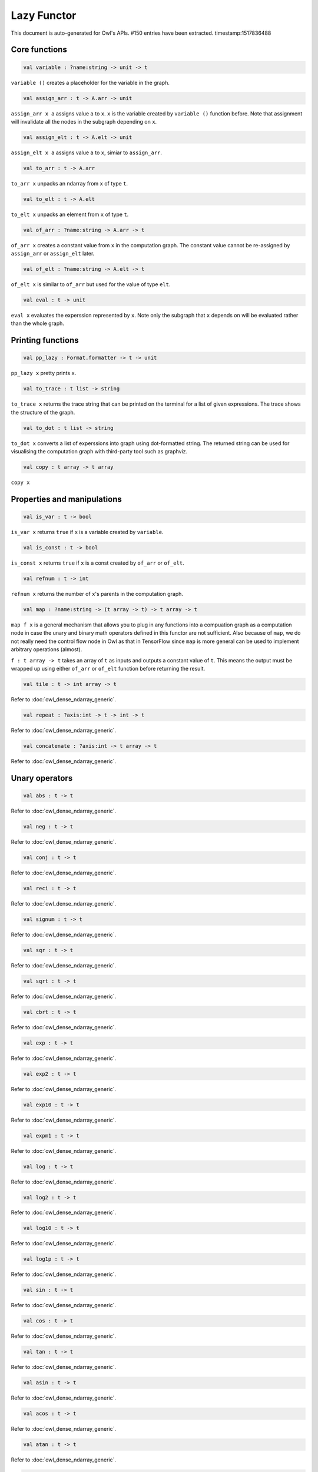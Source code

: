 Lazy Functor
===============================================================================

This document is auto-generated for Owl's APIs.
#150 entries have been extracted.
timestamp:1517836488

Core functions
-------------------------------------------------------------------------------



.. code-block:: ocaml

  val variable : ?name:string -> unit -> t

``variable ()`` creates a placeholder for the variable in the graph.



.. code-block:: ocaml

  val assign_arr : t -> A.arr -> unit

``assign_arr x a`` assigns value ``a`` to ``x``. ``x`` is the variable created by
``variable ()`` function before. Note that assignment will invalidate all the
nodes in the subgraph depending on ``x``.



.. code-block:: ocaml

  val assign_elt : t -> A.elt -> unit

``assign_elt x a`` assigns value ``a`` to ``x``, simiar to ``assign_arr``.



.. code-block:: ocaml

  val to_arr : t -> A.arr

``to_arr x`` unpacks an ndarray from ``x`` of type ``t``.



.. code-block:: ocaml

  val to_elt : t -> A.elt

``to_elt x`` unpacks an element from ``x`` of type ``t``.



.. code-block:: ocaml

  val of_arr : ?name:string -> A.arr -> t

``of_arr x`` creates a constant value from ``x`` in the computation graph. The
constant value cannot be re-assigned by ``assign_arr`` or ``assign_elt`` later.



.. code-block:: ocaml

  val of_elt : ?name:string -> A.elt -> t

``of_elt x`` is similar to ``of_arr`` but used for the value of type ``elt``.



.. code-block:: ocaml

  val eval : t -> unit

``eval x`` evaluates the experssion represented by ``x``. Note only the
subgraph that ``x`` depends on will be evaluated rather than the whole graph.



Printing functions
-------------------------------------------------------------------------------



.. code-block:: ocaml

  val pp_lazy : Format.formatter -> t -> unit

``pp_lazy x`` pretty prints ``x``.



.. code-block:: ocaml

  val to_trace : t list -> string

``to_trace x`` returns the trace string that can be printed on the terminal
for a list of given expressions. The trace shows the structure of the graph.



.. code-block:: ocaml

  val to_dot : t list -> string

``to_dot x`` converts a list of experssions into graph using dot-formatted
string. The returned string can be used for visualising the computation
graph with third-party tool such as graphviz.



.. code-block:: ocaml

  val copy : t array -> t array

``copy x``



Properties and manipulations
-------------------------------------------------------------------------------



.. code-block:: ocaml

  val is_var : t -> bool

``is_var x`` returns ``true`` if ``x`` is a variable created by ``variable``.



.. code-block:: ocaml

  val is_const : t -> bool

``is_const x`` returns ``true`` if ``x`` is a const created by ``of_arr`` or ``of_elt``.



.. code-block:: ocaml

  val refnum : t -> int

``refnum x`` returns the number of ``x``'s parents in the computation graph.



.. code-block:: ocaml

  val map : ?name:string -> (t array -> t) -> t array -> t

``map f x`` is a general mechanism that allows you to plug in any functions
into a compuation graph as a computation node in case the unary and binary
math operators defined in this functor are not sufficient. Also because of
``map``, we do not really need the control flow node in Owl as that in
TensorFlow since ``map`` is more general can be used to implement arbitrary
operations (almost).

``f : t array -> t`` takes an array of ``t`` as inputs and outputs a constant
value of ``t``. This means the output must be wrapped up using either ``of_arr``
or ``of_elt`` function before returning the result.



.. code-block:: ocaml

  val tile : t -> int array -> t

Refer to :doc:`owl_dense_ndarray_generic`.



.. code-block:: ocaml

  val repeat : ?axis:int -> t -> int -> t

Refer to :doc:`owl_dense_ndarray_generic`.



.. code-block:: ocaml

  val concatenate : ?axis:int -> t array -> t

Refer to :doc:`owl_dense_ndarray_generic`.



Unary operators
-------------------------------------------------------------------------------



.. code-block:: ocaml

  val abs : t -> t

Refer to :doc:`owl_dense_ndarray_generic`.



.. code-block:: ocaml

  val neg : t -> t

Refer to :doc:`owl_dense_ndarray_generic`.



.. code-block:: ocaml

  val conj : t -> t

Refer to :doc:`owl_dense_ndarray_generic`.



.. code-block:: ocaml

  val reci : t -> t

Refer to :doc:`owl_dense_ndarray_generic`.



.. code-block:: ocaml

  val signum : t -> t

Refer to :doc:`owl_dense_ndarray_generic`.



.. code-block:: ocaml

  val sqr : t -> t

Refer to :doc:`owl_dense_ndarray_generic`.



.. code-block:: ocaml

  val sqrt : t -> t

Refer to :doc:`owl_dense_ndarray_generic`.



.. code-block:: ocaml

  val cbrt : t -> t

Refer to :doc:`owl_dense_ndarray_generic`.



.. code-block:: ocaml

  val exp : t -> t

Refer to :doc:`owl_dense_ndarray_generic`.



.. code-block:: ocaml

  val exp2 : t -> t

Refer to :doc:`owl_dense_ndarray_generic`.



.. code-block:: ocaml

  val exp10 : t -> t

Refer to :doc:`owl_dense_ndarray_generic`.



.. code-block:: ocaml

  val expm1 : t -> t

Refer to :doc:`owl_dense_ndarray_generic`.



.. code-block:: ocaml

  val log : t -> t

Refer to :doc:`owl_dense_ndarray_generic`.



.. code-block:: ocaml

  val log2 : t -> t

Refer to :doc:`owl_dense_ndarray_generic`.



.. code-block:: ocaml

  val log10 : t -> t

Refer to :doc:`owl_dense_ndarray_generic`.



.. code-block:: ocaml

  val log1p : t -> t

Refer to :doc:`owl_dense_ndarray_generic`.



.. code-block:: ocaml

  val sin : t -> t

Refer to :doc:`owl_dense_ndarray_generic`.



.. code-block:: ocaml

  val cos : t -> t

Refer to :doc:`owl_dense_ndarray_generic`.



.. code-block:: ocaml

  val tan : t -> t

Refer to :doc:`owl_dense_ndarray_generic`.



.. code-block:: ocaml

  val asin : t -> t

Refer to :doc:`owl_dense_ndarray_generic`.



.. code-block:: ocaml

  val acos : t -> t

Refer to :doc:`owl_dense_ndarray_generic`.



.. code-block:: ocaml

  val atan : t -> t

Refer to :doc:`owl_dense_ndarray_generic`.



.. code-block:: ocaml

  val sinh : t -> t

Refer to :doc:`owl_dense_ndarray_generic`.



.. code-block:: ocaml

  val cosh : t -> t

Refer to :doc:`owl_dense_ndarray_generic`.



.. code-block:: ocaml

  val tanh : t -> t

Refer to :doc:`owl_dense_ndarray_generic`.



.. code-block:: ocaml

  val asinh : t -> t

Refer to :doc:`owl_dense_ndarray_generic`.



.. code-block:: ocaml

  val acosh : t -> t

Refer to :doc:`owl_dense_ndarray_generic`.



.. code-block:: ocaml

  val atanh : t -> t

Refer to :doc:`owl_dense_ndarray_generic`.



.. code-block:: ocaml

  val floor : t -> t

Refer to :doc:`owl_dense_ndarray_generic`.



.. code-block:: ocaml

  val ceil : t -> t

Refer to :doc:`owl_dense_ndarray_generic`.



.. code-block:: ocaml

  val round : t -> t

Refer to :doc:`owl_dense_ndarray_generic`.



.. code-block:: ocaml

  val trunc : t -> t

Refer to :doc:`owl_dense_ndarray_generic`.



.. code-block:: ocaml

  val fix : t -> t

Refer to :doc:`owl_dense_ndarray_generic`.



.. code-block:: ocaml

  val erf : t -> t

Refer to :doc:`owl_dense_ndarray_generic`.



.. code-block:: ocaml

  val erfc : t -> t

Refer to :doc:`owl_dense_ndarray_generic`.



.. code-block:: ocaml

  val relu : t -> t

Refer to :doc:`owl_dense_ndarray_generic`.



.. code-block:: ocaml

  val softplus : t -> t

Refer to :doc:`owl_dense_ndarray_generic`.



.. code-block:: ocaml

  val softsign : t -> t

Refer to :doc:`owl_dense_ndarray_generic`.



.. code-block:: ocaml

  val softmax : t -> t

Refer to :doc:`owl_dense_ndarray_generic`.



.. code-block:: ocaml

  val sigmoid : t -> t

Refer to :doc:`owl_dense_ndarray_generic`.



.. code-block:: ocaml

  val sum : ?axis:int -> t -> t

Refer to :doc:`owl_dense_ndarray_generic`.



.. code-block:: ocaml

  val prod : ?axis:int -> t -> t

Refer to :doc:`owl_dense_ndarray_generic`.



.. code-block:: ocaml

  val min : ?axis:int -> t -> t

Refer to :doc:`owl_dense_ndarray_generic`.



.. code-block:: ocaml

  val max : ?axis:int -> t -> t

Refer to :doc:`owl_dense_ndarray_generic`.



.. code-block:: ocaml

  val mean : ?axis:int -> t -> t

Refer to :doc:`owl_dense_ndarray_generic`.



.. code-block:: ocaml

  val var : ?axis:int -> t -> t

Refer to :doc:`owl_dense_ndarray_generic`.



.. code-block:: ocaml

  val std : ?axis:int -> t -> t

Refer to :doc:`owl_dense_ndarray_generic`.



.. code-block:: ocaml

  val l1norm : ?axis:int -> t -> t

Refer to :doc:`owl_dense_ndarray_generic`.



.. code-block:: ocaml

  val l2norm : ?axis:int -> t -> t

Refer to :doc:`owl_dense_ndarray_generic`.



.. code-block:: ocaml

  val cumsum : ?axis:int -> t -> t

Refer to :doc:`owl_dense_ndarray_generic`.



.. code-block:: ocaml

  val cumprod : ?axis:int -> t -> t

Refer to :doc:`owl_dense_ndarray_generic`.



.. code-block:: ocaml

  val cummin : ?axis:int -> t -> t

Refer to :doc:`owl_dense_ndarray_generic`.



.. code-block:: ocaml

  val cummax : ?axis:int -> t -> t

Refer to :doc:`owl_dense_ndarray_generic`.



.. code-block:: ocaml

  val sum' : t -> t

Refer to :doc:`owl_dense_ndarray_generic`.



.. code-block:: ocaml

  val prod' : t -> t

Refer to :doc:`owl_dense_ndarray_generic`.



.. code-block:: ocaml

  val min' : t -> t

Refer to :doc:`owl_dense_ndarray_generic`.



.. code-block:: ocaml

  val max' : t -> t

Refer to :doc:`owl_dense_ndarray_generic`.



.. code-block:: ocaml

  val mean' : t -> t

Refer to :doc:`owl_dense_ndarray_generic`.



.. code-block:: ocaml

  val var' : t -> t

Refer to :doc:`owl_dense_ndarray_generic`.



.. code-block:: ocaml

  val std' : t -> t

Refer to :doc:`owl_dense_ndarray_generic`.



.. code-block:: ocaml

  val l1norm' : t -> t

Refer to :doc:`owl_dense_ndarray_generic`.



.. code-block:: ocaml

  val l2norm' : t -> t

Refer to :doc:`owl_dense_ndarray_generic`.



.. code-block:: ocaml

  val l2norm_sqr' : t -> t

Refer to :doc:`owl_dense_ndarray_generic`.



Binary operators
-------------------------------------------------------------------------------



.. code-block:: ocaml

  val add : t -> t -> t

Refer to :doc:`owl_dense_ndarray_generic`.



.. code-block:: ocaml

  val sub : t -> t -> t

Refer to :doc:`owl_dense_ndarray_generic`.



.. code-block:: ocaml

  val mul : t -> t -> t

Refer to :doc:`owl_dense_ndarray_generic`.



.. code-block:: ocaml

  val div : t -> t -> t

Refer to :doc:`owl_dense_ndarray_generic`.



.. code-block:: ocaml

  val pow : t -> t -> t

Refer to :doc:`owl_dense_ndarray_generic`.



.. code-block:: ocaml

  val dot : t -> t -> t

Refer to :doc:`owl_dense_ndarray_generic`.



.. code-block:: ocaml

  val atan2 : t -> t -> t

Refer to :doc:`owl_dense_ndarray_generic`.



.. code-block:: ocaml

  val hypot : t -> t -> t

Refer to :doc:`owl_dense_ndarray_generic`.



.. code-block:: ocaml

  val fmod : t -> t -> t

Refer to :doc:`owl_dense_ndarray_generic`.



.. code-block:: ocaml

  val min2 : t -> t -> t

Refer to :doc:`owl_dense_ndarray_generic`.



.. code-block:: ocaml

  val max2 : t -> t -> t

Refer to :doc:`owl_dense_ndarray_generic`.



.. code-block:: ocaml

  val add_scalar : t -> t -> t

Refer to :doc:`owl_dense_ndarray_generic`.



.. code-block:: ocaml

  val sub_scalar : t -> t -> t

Refer to :doc:`owl_dense_ndarray_generic`.



.. code-block:: ocaml

  val mul_scalar : t -> t -> t

Refer to :doc:`owl_dense_ndarray_generic`.



.. code-block:: ocaml

  val div_scalar : t -> t -> t

Refer to :doc:`owl_dense_ndarray_generic`.



.. code-block:: ocaml

  val pow_scalar : t -> t -> t

Refer to :doc:`owl_dense_ndarray_generic`.



.. code-block:: ocaml

  val atan2_scalar : t -> t -> t

Refer to :doc:`owl_dense_ndarray_generic`.



.. code-block:: ocaml

  val fmod_scalar : t -> t -> t

Refer to :doc:`owl_dense_ndarray_generic`.



.. code-block:: ocaml

  val scalar_add : t -> t -> t

Refer to :doc:`owl_dense_ndarray_generic`.



.. code-block:: ocaml

  val scalar_sub : t -> t -> t

Refer to :doc:`owl_dense_ndarray_generic`.



.. code-block:: ocaml

  val scalar_mul : t -> t -> t

Refer to :doc:`owl_dense_ndarray_generic`.



.. code-block:: ocaml

  val scalar_div : t -> t -> t

Refer to :doc:`owl_dense_ndarray_generic`.



.. code-block:: ocaml

  val scalar_pow : t -> t -> t

Refer to :doc:`owl_dense_ndarray_generic`.



.. code-block:: ocaml

  val scalar_atan2 : t -> t -> t

Refer to :doc:`owl_dense_ndarray_generic`.



.. code-block:: ocaml

  val scalar_fmod : t -> t -> t

Refer to :doc:`owl_dense_ndarray_generic`.



.. code-block:: ocaml

  val conv1d : ?padding:padding -> t -> t -> int array -> t

Refer to :doc:`owl_dense_ndarray_generic`.



.. code-block:: ocaml

  val conv2d : ?padding:padding -> t -> t -> int array -> t

Refer to :doc:`owl_dense_ndarray_generic`.



.. code-block:: ocaml

  val conv3d : ?padding:padding -> t -> t -> int array -> t

Refer to :doc:`owl_dense_ndarray_generic`.



.. code-block:: ocaml

  val max_pool1d : ?padding:padding -> t -> int array -> int array -> t

Refer to :doc:`owl_dense_ndarray_generic`.



.. code-block:: ocaml

  val max_pool2d : ?padding:padding -> t -> int array -> int array -> t

Refer to :doc:`owl_dense_ndarray_generic`.



.. code-block:: ocaml

  val max_pool3d : ?padding:padding -> t -> int array -> int array -> t

Refer to :doc:`owl_dense_ndarray_generic`.



.. code-block:: ocaml

  val avg_pool1d : ?padding:padding -> t -> int array -> int array -> t

Refer to :doc:`owl_dense_ndarray_generic`.



.. code-block:: ocaml

  val avg_pool2d : ?padding:padding -> t -> int array -> int array -> t

Refer to :doc:`owl_dense_ndarray_generic`.



.. code-block:: ocaml

  val avg_pool3d : ?padding:padding -> t -> int array -> int array -> t

Refer to :doc:`owl_dense_ndarray_generic`.



.. code-block:: ocaml

  val conv1d_backward_input : t -> t -> int array -> t -> t

Refer to :doc:`owl_dense_ndarray_generic`.



.. code-block:: ocaml

  val conv1d_backward_kernel : t -> t -> int array -> t -> t

Refer to :doc:`owl_dense_ndarray_generic`.



.. code-block:: ocaml

  val conv2d_backward_input : t -> t -> int array -> t -> t

Refer to :doc:`owl_dense_ndarray_generic`.



.. code-block:: ocaml

  val conv2d_backward_kernel : t -> t -> int array -> t -> t

Refer to :doc:`owl_dense_ndarray_generic`.



.. code-block:: ocaml

  val conv3d_backward_input : t -> t -> int array -> t -> t

Refer to :doc:`owl_dense_ndarray_generic`.



.. code-block:: ocaml

  val conv3d_backward_kernel : t -> t -> int array -> t -> t

Refer to :doc:`owl_dense_ndarray_generic`.



.. code-block:: ocaml

  val max_pool1d_backward : padding -> t -> int array -> int array -> t -> t

Refer to :doc:`owl_dense_ndarray_generic`.



.. code-block:: ocaml

  val max_pool2d_backward : padding -> t -> int array -> int array -> t -> t

Refer to :doc:`owl_dense_ndarray_generic`.



.. code-block:: ocaml

  val avg_pool1d_backward : padding -> t -> int array -> int array -> t -> t

Refer to :doc:`owl_dense_ndarray_generic`.



.. code-block:: ocaml

  val avg_pool2d_backward : padding -> t -> int array -> int array -> t -> t

Refer to :doc:`owl_dense_ndarray_generic`.



Comparion functions
-------------------------------------------------------------------------------



.. code-block:: ocaml

  val elt_equal : t -> t -> t

Refer to :doc:`owl_dense_ndarray_generic`.



.. code-block:: ocaml

  val elt_not_equal : t -> t -> t

Refer to :doc:`owl_dense_ndarray_generic`.



.. code-block:: ocaml

  val elt_less : t -> t -> t

Refer to :doc:`owl_dense_ndarray_generic`.



.. code-block:: ocaml

  val elt_greater : t -> t -> t

Refer to :doc:`owl_dense_ndarray_generic`.



.. code-block:: ocaml

  val elt_less_equal : t -> t -> t

Refer to :doc:`owl_dense_ndarray_generic`.



.. code-block:: ocaml

  val elt_greater_equal : t -> t -> t

Refer to :doc:`owl_dense_ndarray_generic`.



.. code-block:: ocaml

  val elt_equal_scalar : t -> t -> t

Refer to :doc:`owl_dense_ndarray_generic`.



.. code-block:: ocaml

  val elt_not_equal_scalar : t -> t -> t

Refer to :doc:`owl_dense_ndarray_generic`.



.. code-block:: ocaml

  val elt_less_scalar : t -> t -> t

Refer to :doc:`owl_dense_ndarray_generic`.



.. code-block:: ocaml

  val elt_greater_scalar : t -> t -> t

Refer to :doc:`owl_dense_ndarray_generic`.



.. code-block:: ocaml

  val elt_less_equal_scalar : t -> t -> t

Refer to :doc:`owl_dense_ndarray_generic`.



.. code-block:: ocaml

  val elt_greater_equal_scalar : t -> t -> t

Refer to :doc:`owl_dense_ndarray_generic`.



Advanced operations
-------------------------------------------------------------------------------



.. code-block:: ocaml

  val invalidate : t -> unit

``invalidate x`` set the status of ``x`` to ``Invalid``. Therefore the value of
``x`` will be re-computed when in the future evaluation.



.. code-block:: ocaml

  val id : t -> int

``id x`` retrieves the id number of ``x``.



.. code-block:: ocaml

  val name : t -> string

``name x`` retrieves the name of ``x``.



.. code-block:: ocaml

  val get_by_id : t -> int -> t

``get_by_id x id`` retrieves the node with the given ``id`` in the subgraph of
``x``.



.. code-block:: ocaml

  val get_by_name : t -> string -> t array

``get_by_name x name`` retrieves the node with the given ``name`` in the
subgraph of ``x``.



